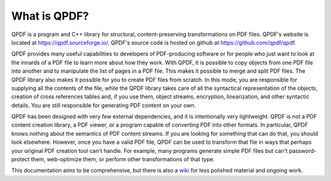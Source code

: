 .. _overview:

What is QPDF?
=============

QPDF is a program and C++ library for structural, content-preserving
transformations on PDF files. QPDF's website is located at
https://qpdf.sourceforge.io/. QPDF's source code is hosted on github
at https://github.com/qpdf/qpdf.

QPDF provides many useful capabilities to developers of PDF-producing
software or for people who just want to look at the innards of a PDF
file to learn more about how they work. With QPDF, it is possible to
copy objects from one PDF file into another and to manipulate the list
of pages in a PDF file. This makes it possible to merge and split PDF
files. The QPDF library also makes it possible for you to create PDF
files from scratch. In this mode, you are responsible for supplying
all the contents of the file, while the QPDF library takes care of all
the syntactical representation of the objects, creation of cross
references tables and, if you use them, object streams, encryption,
linearization, and other syntactic details. You are still responsible
for generating PDF content on your own.

QPDF has been designed with very few external dependencies, and it is
intentionally very lightweight. QPDF is *not* a PDF content creation
library, a PDF viewer, or a program capable of converting PDF into other
formats. In particular, QPDF knows nothing about the semantics of PDF
content streams. If you are looking for something that can do that, you
should look elsewhere. However, once you have a valid PDF file, QPDF can
be used to transform that file in ways that perhaps your original PDF
creation tool can't handle. For example, many programs generate simple PDF
files but can't password-protect them, web-optimize them, or perform
other transformations of that type.

This documentation aims to be comprehensive, but there is also a `wiki
<https://github.com/qpdf/qpdf/wiki>`__ for less polished material and
ongoing work.
